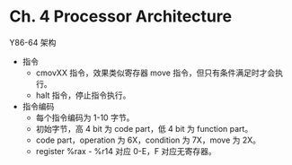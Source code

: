 * Ch. 4 Processor Architecture
Y86-64 架构
- 指令
  - cmovXX 指令，效果类似寄存器 move 指令，但只有条件满足时才会执行。
  - halt 指令，停止指令执行。
- 指令编码
  - 每个指令编码为 1-10 字节。
  - 初始字节，高 4 bit 为 code part，低 4 bit 为 function part。
  - code part，operation 为 6X，condition 为 7X，move 为 2X。
  - register %rax - %r14 对应 0-E，F 对应无寄存器。
 
